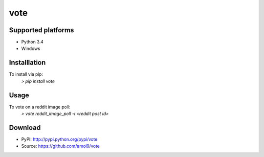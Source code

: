 ====
vote
====


Supported platforms
===================

* Python 3.4
* Windows


Installlation
=============

To install via pip:
 `> pip install vote`


Usage
=====

To vote on a reddit image poll:
 `> vote reddit_image_poll -i <reddit post id>`


Download
========

* PyPI: http://pypi.python.org/pypi/vote
* Source: https://github.com/amol9/vote
